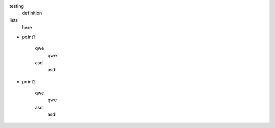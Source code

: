 
testing
    definition

lists
    here


* point1

    qwe
        qwe

    asd
        asd

* point2

    qwe
        qwe

    asd
        asd
